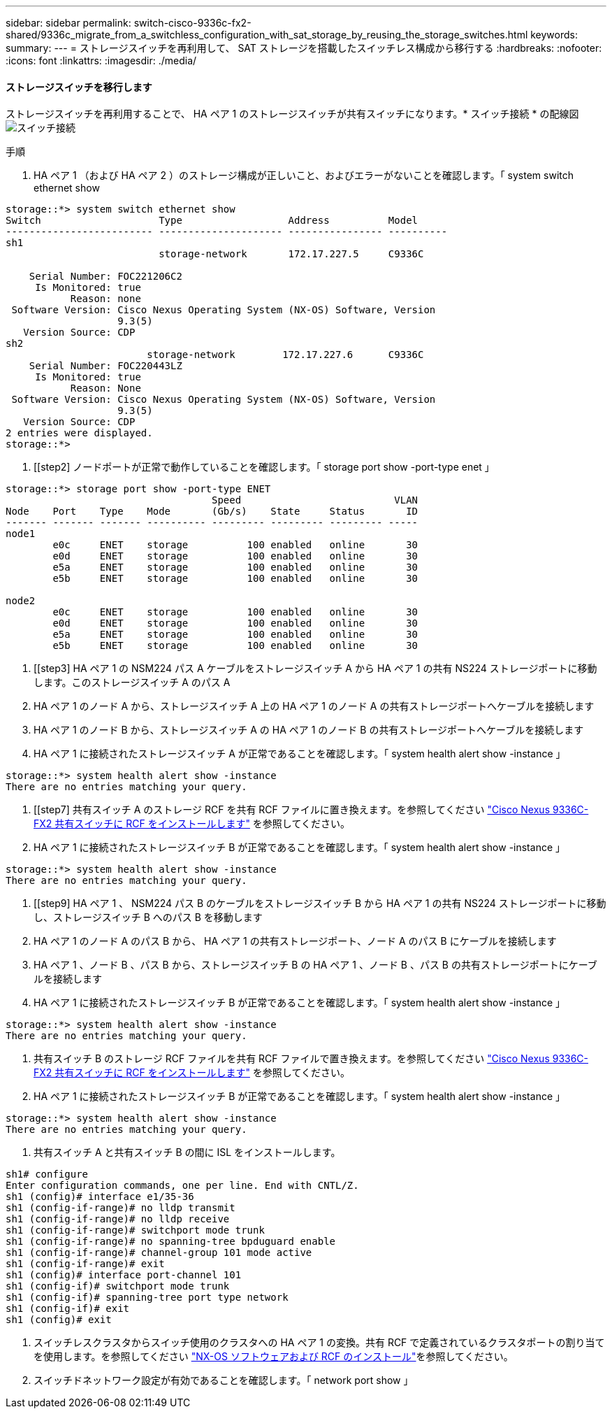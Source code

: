 ---
sidebar: sidebar 
permalink: switch-cisco-9336c-fx2-shared/9336c_migrate_from_a_switchless_configuration_with_sat_storage_by_reusing_the_storage_switches.html 
keywords:  
summary:  
---
= ストレージスイッチを再利用して、 SAT ストレージを搭載したスイッチレス構成から移行する
:hardbreaks:
:nofooter: 
:icons: font
:linkattrs: 
:imagesdir: ./media/




==== ストレージスイッチを移行します

ストレージスイッチを再利用することで、 HA ペア 1 のストレージスイッチが共有スイッチになります。* スイッチ接続 * の配線図image:9336c_image1.jpg["スイッチ接続"]

.手順
. HA ペア 1 （および HA ペア 2 ）のストレージ構成が正しいこと、およびエラーがないことを確認します。「 system switch ethernet show


[listing]
----
storage::*> system switch ethernet show
Switch                    Type                  Address          Model
------------------------- --------------------- ---------------- ----------
sh1
                          storage-network       172.17.227.5     C9336C

    Serial Number: FOC221206C2
     Is Monitored: true
           Reason: none
 Software Version: Cisco Nexus Operating System (NX-OS) Software, Version
                   9.3(5)
   Version Source: CDP
sh2
                        storage-network        172.17.227.6      C9336C
    Serial Number: FOC220443LZ
     Is Monitored: true
           Reason: None
 Software Version: Cisco Nexus Operating System (NX-OS) Software, Version
                   9.3(5)
   Version Source: CDP
2 entries were displayed.
storage::*>
----
. [[step2] ノードポートが正常で動作していることを確認します。「 storage port show -port-type enet 」


[listing]
----
storage::*> storage port show -port-type ENET
                                   Speed                          VLAN
Node    Port    Type    Mode       (Gb/s)    State     Status       ID
------- ------- ------- ---------- --------- --------- --------- -----
node1
        e0c     ENET    storage          100 enabled   online       30
        e0d     ENET    storage          100 enabled   online       30
        e5a     ENET    storage          100 enabled   online       30
        e5b     ENET    storage          100 enabled   online       30

node2
        e0c     ENET    storage          100 enabled   online       30
        e0d     ENET    storage          100 enabled   online       30
        e5a     ENET    storage          100 enabled   online       30
        e5b     ENET    storage          100 enabled   online       30
----
. [[step3] HA ペア 1 の NSM224 パス A ケーブルをストレージスイッチ A から HA ペア 1 の共有 NS224 ストレージポートに移動します。このストレージスイッチ A のパス A
. HA ペア 1 のノード A から、ストレージスイッチ A 上の HA ペア 1 のノード A の共有ストレージポートへケーブルを接続します
. HA ペア 1 のノード B から、ストレージスイッチ A の HA ペア 1 のノード B の共有ストレージポートへケーブルを接続します
. HA ペア 1 に接続されたストレージスイッチ A が正常であることを確認します。「 system health alert show -instance 」


[listing]
----
storage::*> system health alert show -instance
There are no entries matching your query.
----
. [[step7] 共有スイッチ A のストレージ RCF を共有 RCF ファイルに置き換えます。を参照してください link:9336c_install_nx-os_software_and_reference_configuration_files_rcfs.html#install-the-rcf-on-a-cisco-nexus-9336c-fx2-shared-switch["Cisco Nexus 9336C-FX2 共有スイッチに RCF をインストールします"] を参照してください。
. HA ペア 1 に接続されたストレージスイッチ B が正常であることを確認します。「 system health alert show -instance 」


[listing]
----
storage::*> system health alert show -instance
There are no entries matching your query.
----
. [[step9] HA ペア 1 、 NSM224 パス B のケーブルをストレージスイッチ B から HA ペア 1 の共有 NS224 ストレージポートに移動し、ストレージスイッチ B へのパス B を移動します
. HA ペア 1 のノード A のパス B から、 HA ペア 1 の共有ストレージポート、ノード A のパス B にケーブルを接続します
. HA ペア 1 、ノード B 、パス B から、ストレージスイッチ B の HA ペア 1 、ノード B 、パス B の共有ストレージポートにケーブルを接続します
. HA ペア 1 に接続されたストレージスイッチ B が正常であることを確認します。「 system health alert show -instance 」


[listing]
----
storage::*> system health alert show -instance
There are no entries matching your query.
----
. [[step13]] 共有スイッチ B のストレージ RCF ファイルを共有 RCF ファイルで置き換えます。を参照してください link:9336c_install_nx-os_software_and_reference_configuration_files_rcfs.html#install-the-rcf-on-a-cisco-nexus-9336c-fx2-shared-switch["Cisco Nexus 9336C-FX2 共有スイッチに RCF をインストールします"] を参照してください。
. HA ペア 1 に接続されたストレージスイッチ B が正常であることを確認します。「 system health alert show -instance 」


[listing]
----
storage::*> system health alert show -instance
There are no entries matching your query.
----
. [[step15]] 共有スイッチ A と共有スイッチ B の間に ISL をインストールします。


[listing]
----
sh1# configure
Enter configuration commands, one per line. End with CNTL/Z.
sh1 (config)# interface e1/35-36
sh1 (config-if-range)# no lldp transmit
sh1 (config-if-range)# no lldp receive
sh1 (config-if-range)# switchport mode trunk
sh1 (config-if-range)# no spanning-tree bpduguard enable
sh1 (config-if-range)# channel-group 101 mode active
sh1 (config-if-range)# exit
sh1 (config)# interface port-channel 101
sh1 (config-if)# switchport mode trunk
sh1 (config-if)# spanning-tree port type network
sh1 (config-if)# exit
sh1 (config)# exit
----
. [[step16]] スイッチレスクラスタからスイッチ使用のクラスタへの HA ペア 1 の変換。共有 RCF で定義されているクラスタポートの割り当てを使用します。を参照してください link:9336c_install_nx-os_software_and_reference_configuration_files_rcfs.html["NX-OS ソフトウェアおよび RCF のインストール"]を参照してください。
. スイッチドネットワーク設定が有効であることを確認します。「 network port show 」

